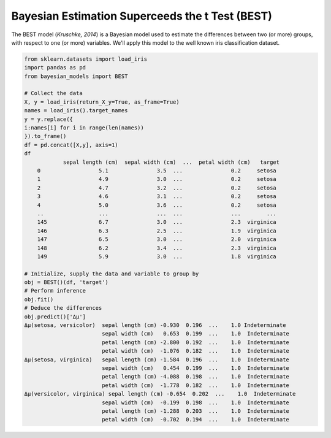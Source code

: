 Bayesian Estimation Superceeds the t Test (BEST)
*************************************************

The BEST model (*Kruschke, 2014*) is a Bayesian model used to estimate
the differences between two (or more) groups, with respect to one (or
more) variables. We'll apply this model to the well known iris classification
dataset.

.. code-block::

    from sklearn.datasets import load_iris
    import pandas as pd
    from bayesian_models import BEST

    # Collect the data
    X, y = load_iris(return_X_y=True, as_frame=True)
    names = load_iris().target_names
    y = y.replace({
    i:names[i] for i in range(len(names))
    }).to_frame()
    df = pd.concat([X,y], axis=1)
    df
                sepal length (cm)  sepal width (cm)  ...  petal width (cm)   target
        0                  5.1               3.5  ...               0.2     setosa
        1                  4.9               3.0  ...               0.2     setosa
        2                  4.7               3.2  ...               0.2     setosa
        3                  4.6               3.1  ...               0.2     setosa
        4                  5.0               3.6  ...               0.2     setosa
        ..                 ...               ...  ...               ...        ...
        145                6.7               3.0  ...               2.3  virginica
        146                6.3               2.5  ...               1.9  virginica
        147                6.5               3.0  ...               2.0  virginica
        148                6.2               3.4  ...               2.3  virginica
        149                5.9               3.0  ...               1.8  virginica

    # Initialize, supply the data and variable to group by
    obj = BEST()(df, 'target')
    # Perform inference
    obj.fit()
    # Deduce the differences
    obj.predict()['Δμ']
    Δμ(setosa, versicolor)  sepal length (cm) -0.930  0.196  ...    1.0 Indeterminate
                            sepal width (cm)   0.653  0.199  ...    1.0  Indeterminate
                            petal length (cm) -2.800  0.192  ...    1.0  Indeterminate
                            petal width (cm)  -1.076  0.182  ...    1.0  Indeterminate
    Δμ(setosa, virginica)   sepal length (cm) -1.584  0.196  ...    1.0  Indeterminate
                            sepal width (cm)   0.454  0.199  ...    1.0  Indeterminate
                            petal length (cm) -4.088  0.198  ...    1.0  Indeterminate
                            petal width (cm)  -1.778  0.182  ...    1.0  Indeterminate
    Δμ(versicolor, virginica) sepal length (cm) -0.654  0.202  ...    1.0  Indeterminate
                            sepal width (cm)  -0.199  0.198  ...    1.0  Indeterminate
                            petal length (cm) -1.288  0.203  ...    1.0  Indeterminate
                            petal width (cm)  -0.702  0.194  ...    1.0  Indeterminate
